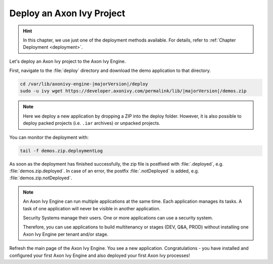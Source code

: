 Deploy an Axon Ivy Project
--------------------------

.. hint:: In this chapter, we use just one of the deployment methods available. 
    For details, refer to :ref:`Chapter Deployment <deployment>`.

Let's deploy an Axon Ivy project to the Axon Ivy Engine. 


First, navigate to the :file:`deploy` directory and download the demo
application to that directory.

.. code:: bash

    cd /var/lib/axonivy-engine-|majorVersion|/deploy
    sudo -u ivy wget https://developer.axonivy.com/permalink/lib/|majorVersion|/demos.zip

.. Note::

    Here we deploy a new application by dropping a ZIP into the deploy folder. However, it is
    also possible to deploy packed projects (i.e. ``.iar`` archives) or unpacked projects.

You can monitor the deployment with:

.. code:: bash

    tail -f demos.zip.deploymentLog

As soon as the deployment has finished successfully, the zip file is postfixed with
:file:`.deployed`, e.g. :file:`demos.zip.deployed`. 
In case of an error, the postfix :file:`.notDeployed` is added, e.g. :file:`demos.zip.notDeployed`.

.. Note::

    An Axon Ivy Engine can run multiple applications at the same time. Each
    application manages its tasks. A task of one application will never be
    visible in another application. 
    
    Security Systems manage their users. One or more applications can use a
    security system. 
    
    Therefore, you can use applications to build multitenancy or stages (DEV,
    Q&A, PROD) without installing one Axon Ivy Engine per tenant and/or stage.

Refresh the main page of the Axon Ivy Engine. You see a new application.
Congratulations - you have installed and configured your first Axon Ivy Engine
and also deployed your first Axon Ivy processes!
